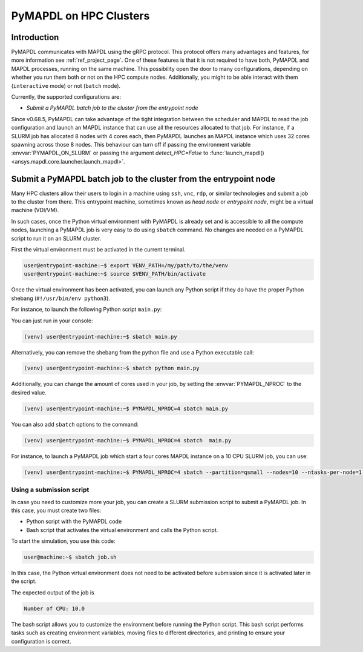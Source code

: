 
.. _ref_hpc_pymapdl_job:

=======================
PyMAPDL on HPC Clusters
=======================


Introduction
============

PyMAPDL communicates with MAPDL using the gRPC protocol.
This protocol offers many advantages and features, for more information
see :ref:`ref_project_page`.
One of these features is that it is not required to have both,
PyMAPDL and MAPDL processes, running on the same machine.
This possibility open the door to many configurations, depending
on whether you run them both or not on the HPC compute nodes.
Additionally, you might to be able interact with them (``interactive`` mode)
or not (``batch`` mode).

Currently, the supported configurations are:

* `Submit a PyMAPDL batch job to the cluster from the entrypoint node`


Since v0.68.5, PyMAPDL can take advantage of the tight integration
between the scheduler and MAPDL to read the job configuration and
launch an MAPDL instance that can use all the resources allocated
to that job.
For instance, if a SLURM job has allocated 8 nodes with 4 cores each,
then PyMAPDL launches an MAPDL instance which uses 32 cores
spawning across those 8 nodes.
This behaviour can turn off if passing the environment variable
:envvar:`PYMAPDL_ON_SLURM` or passing the argument `detect_HPC=False`
to :func:`launch_mapdl() <ansys.mapdl.core.launcher.launch_mapdl>`.



Submit a PyMAPDL batch job to the cluster from the entrypoint node
==================================================================

Many HPC clusters allow their users to login in a machine using
``ssh``, ``vnc``, ``rdp``, or similar technologies and submit a job
to the cluster from there.
This entrypoint machine, sometimes known as *head node* or *entrypoint node*,
might be a virtual machine (VDI/VM).

In such cases, once the Python virtual environment with PyMAPDL is already
set and is accessible to all the compute nodes, launching a
PyMAPDL job is very easy to do using ``sbatch`` command.
No changes are needed on a PyMAPDL script to run it on an SLURM cluster.

First the virtual environment must be activated in the current terminal.

.. code-block:: console

    user@entrypoint-machine:~$ export VENV_PATH=/my/path/to/the/venv
    user@entrypoint-machine:~$ source $VENV_PATH/bin/activate

Once the virtual environment has been activated, you can launch any Python
script if they do have the proper Python shebang (``#!/usr/bin/env python3``).

For instance, to launch the following Python script ``main.py``:

.. code-block:: python
    :caption: ``main.py`` file

    #!/usr/bin/env python3

    from ansys.mapdl.core import launch_mapdl

    mapdl = launch_mapdl(run_location="/home/ubuntu/tmp/tmp/mapdl", loglevel="debug")

    print(mapdl.prep7())
    print(f'Number of CPU: {mapdl.get_value("ACTIVE", 0, "NUMCPU")}')

    mapdl.exit()

You can just run in your console:

.. code-block:: console

    (venv) user@entrypoint-machine:~$ sbatch main.py

Alternatively, you can remove the shebang from the python file and use a
Python executable call:

.. code-block:: console

    (venv) user@entrypoint-machine:~$ sbatch python main.py

Additionally, you can change the amount of cores used in your
job, by setting the :envvar:`PYMAPDL_NPROC` to the desired value.

.. code-block:: console

    (venv) user@entrypoint-machine:~$ PYMAPDL_NPROC=4 sbatch main.py

You can also add ``sbatch`` options to the command:

.. code-block:: console

    (venv) user@entrypoint-machine:~$ PYMAPDL_NPROC=4 sbatch  main.py


For instance, to launch a PyMAPDL job which start a four cores MAPDL instance
on a 10 CPU SLURM job, you can use:

.. code-block:: bash

    (venv) user@entrypoint-machine:~$ PYMAPDL_NPROC=4 sbatch --partition=qsmall --nodes=10 --ntasks-per-node=1 main.py


Using a submission script
-------------------------

In case you need to customize more your job, you can create a SLURM
submission script to submit a PyMAPDL job.
In this case, you must create two files:

- Python script with the PyMAPDL code
- Bash script that activates the virtual environment and calls the
  Python script.

.. code-block:: python
    :caption: ``main.py`` python script

    from ansys.mapdl.core import launch_mapdl

    # Number of processors must be lower than the
    # number of CPU allocated for the job.
    mapdl = launch_mapdl(nproc=10)

    mapdl.prep7()
    n_proc = mapdl.get_value("ACTIVE", 0, "NUMCPU")
    print(f"Number of CPU: {n_proc}")

    mapdl.exit()


.. code-block:: bash
   :caption: ``job.sh`` execution script 

   source /home/user/.venv/bin/activate
   python main.py

To start the simulation, you use this code:

.. code-block:: console

    user@machine:~$ sbatch job.sh

In this case, the Python virtual environment does not need to be activated
before submission since it is activated later in the script.

The expected output of the job is

.. code-block:: text

    Number of CPU: 10.0


The bash script allows you to customize the environment before running the
Python script.
This bash script performs tasks such as creating environment variables,
moving files to different directories, and printing to ensure your
configuration is correct.
